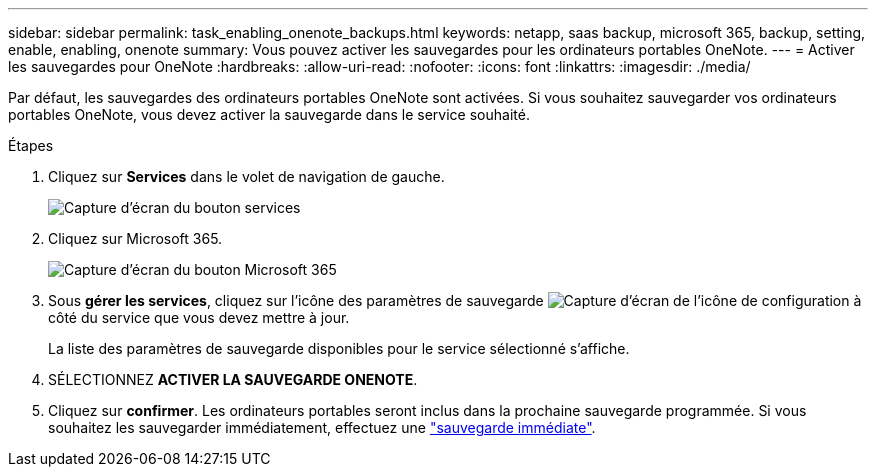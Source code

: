---
sidebar: sidebar 
permalink: task_enabling_onenote_backups.html 
keywords: netapp, saas backup, microsoft 365, backup, setting, enable, enabling, onenote 
summary: Vous pouvez activer les sauvegardes pour les ordinateurs portables OneNote. 
---
= Activer les sauvegardes pour OneNote
:hardbreaks:
:allow-uri-read: 
:nofooter: 
:icons: font
:linkattrs: 
:imagesdir: ./media/


[role="lead"]
Par défaut, les sauvegardes des ordinateurs portables OneNote sont activées. Si vous souhaitez sauvegarder vos ordinateurs portables OneNote, vous devez activer la sauvegarde dans le service souhaité.

.Étapes
. Cliquez sur *Services* dans le volet de navigation de gauche.
+
image:services.gif["Capture d'écran du bouton services"]

. Cliquez sur Microsoft 365.
+
image:mso365_settings.gif["Capture d'écran du bouton Microsoft 365"]

. Sous *gérer les services*, cliquez sur l'icône des paramètres de sauvegarde image:configure_icon.gif["Capture d'écran de l'icône de configuration"] à côté du service que vous devez mettre à jour.
+
La liste des paramètres de sauvegarde disponibles pour le service sélectionné s'affiche.

. SÉLECTIONNEZ *ACTIVER LA SAUVEGARDE ONENOTE*.
. Cliquez sur *confirmer*. Les ordinateurs portables seront inclus dans la prochaine sauvegarde programmée. Si vous souhaitez les sauvegarder immédiatement, effectuez une link:task_performing_immediate_backup_of_service.html["sauvegarde immédiate"].

